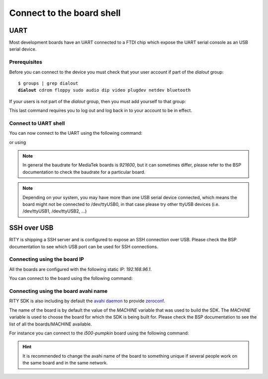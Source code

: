 Connect to the board shell
==========================

UART
----

Most development boards have an UART connected to a FTDI chip which expose
the UART serial console as an USB serial device.


Prerequisites
^^^^^^^^^^^^^

Before you can connect to the device you must check that your user account if
part of the `dialout` group:

.. parsed-literal::

	$ groups | grep dialout
	**dialout** cdrom floppy sudo audio dip video plugdev netdev bluetooth

If your users is not part of the `dialout` group, then you must add yourself
to that group:

.. prompt:: bash $

	sudo usermod -a -G dialout $USER

This last command requires you to log out and log back in to your account to be
in effect.

Connect to UART shell
^^^^^^^^^^^^^^^^^^^^^

You can now connect to the UART using the following command:

.. prompt:: bash $

	picocom -b 921600 /dev/ttyUSB0

or using

.. prompt:: bash $

	screen /dev/ttyUSB0 921600

.. note::

	In general the baudrate for MediaTek boards is `921600`, but it can
	sometimes differ, please refer to the BSP documentation to check
	the baudrate for a particular board.

.. note::

	Depending on your system, you may have more than one USB serial device
	connected, which means the board might not be connected to /dev/ttyUSB0,
	in that case please try other ttyUSB devices (i.e. /dev/ttyUSB1,
	/dev/ttyUSB2, ...)

SSH over USB
------------

RITY is shipping a SSH server and is configured to expose an SSH connection
over USB. Please check the BSP documentation to see which USB port can be used
for SSH connections.

Connecting using the board IP
^^^^^^^^^^^^^^^^^^^^^^^^^^^^^

All the boards are configured with the following static IP: `192.168.96.1`.

You can connect to the board using the following command:

.. prompt:: bash $ auto

	$ssh root@192.168.96.1
	root@i300a-pumpkin:~#

Connecting using the board avahi name
^^^^^^^^^^^^^^^^^^^^^^^^^^^^^^^^^^^^^

RITY SDK is also including by default the
`avahi daemon <https://www.avahi.org/>`_ to provide `zeroconf <https://en.wikipedia.org/wiki/Zero-configuration_networking>`_.

The name of the board is by default the value of the `MACHINE` variable that
was used to build the SDK. The `MACHINE` variable is used to choose the board
for which the SDK is being built for. Please check the BSP documentation
to see the list of all the boards/MACHINE available.

For instance you can connect to the `i500-pumpkin` board using the following
command:

.. prompt:: bash $ auto

	$ssh root@pumpkin-i500.local
	root@i500-pumpkin:~#

.. hint::

	It is recommended to change the avahi name of the board to something
	unique if several people work on the same board and in the same network.
